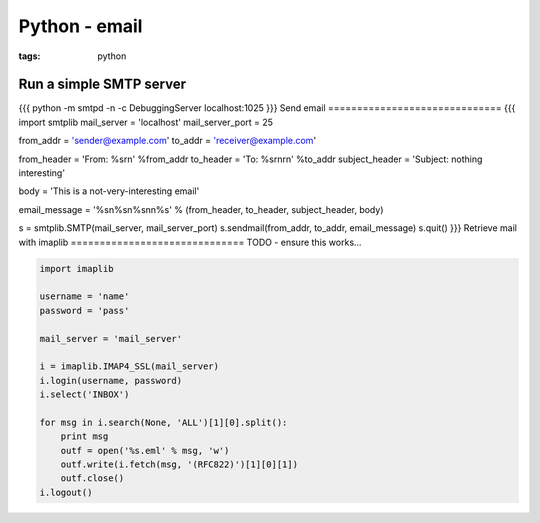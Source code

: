 Python - email
--------------
:tags: python 


Run a simple SMTP server
==============================
{{{
python -m smtpd -n -c DebuggingServer localhost:1025
}}}
Send email
==============================
{{{
import smtplib
mail_server = 'localhost'
mail_server_port = 25

from_addr = 'sender@example.com'
to_addr = 'receiver@example.com'

from_header = 'From: %s\r\n' %from_addr
to_header = 'To: %s\r\n\r\n' %to_addr
subject_header = 'Subject: nothing interesting'

body = 'This is a not-very-interesting email'

email_message = '%s\n%s\n%s\n\n%s' % (from_header, to_header, subject_header, body)

s = smtplib.SMTP(mail_server, mail_server_port)
s.sendmail(from_addr, to_addr, email_message)
s.quit()
}}}
Retrieve mail with imaplib
==============================
TODO - ensure this works...

.. code-block:: python

 import imaplib
 
 username = 'name'
 password = 'pass'
 
 mail_server = 'mail_server'
 
 i = imaplib.IMAP4_SSL(mail_server)
 i.login(username, password)
 i.select('INBOX')
 
 for msg in i.search(None, 'ALL')[1][0].split():
     print msg
     outf = open('%s.eml' % msg, 'w')
     outf.write(i.fetch(msg, '(RFC822)')[1][0][1])
     outf.close()
 i.logout()
